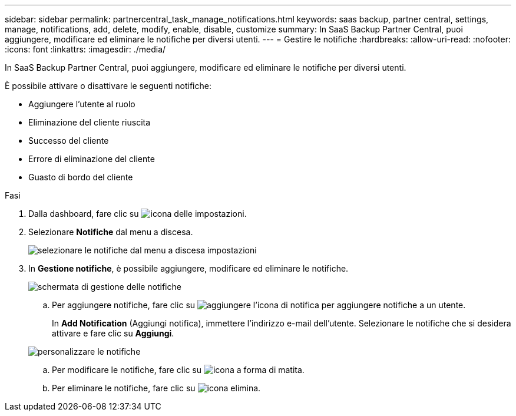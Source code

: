 ---
sidebar: sidebar 
permalink: partnercentral_task_manage_notifications.html 
keywords: saas backup, partner central, settings, manage, notifications, add, delete, modify, enable, disable, customize 
summary: In SaaS Backup Partner Central, puoi aggiungere, modificare ed eliminare le notifiche per diversi utenti. 
---
= Gestire le notifiche
:hardbreaks:
:allow-uri-read: 
:nofooter: 
:icons: font
:linkattrs: 
:imagesdir: ./media/


[role="lead"]
In SaaS Backup Partner Central, puoi aggiungere, modificare ed eliminare le notifiche per diversi utenti.

È possibile attivare o disattivare le seguenti notifiche:

* Aggiungere l'utente al ruolo
* Eliminazione del cliente riuscita
* Successo del cliente
* Errore di eliminazione del cliente
* Guasto di bordo del cliente


.Fasi
. Dalla dashboard, fare clic su image:settings_icon.png["icona delle impostazioni"].
. Selezionare *Notifiche* dal menu a discesa.
+
image:settings_notifications.png["selezionare le notifiche dal menu a discesa impostazioni"]

. In *Gestione notifiche*, è possibile aggiungere, modificare ed eliminare le notifiche.
+
image:notification_management_screen.png["schermata di gestione delle notifiche"]

+
.. Per aggiungere notifiche, fare clic su image:add_notification_icon.png["aggiungere l'icona di notifica"] per aggiungere notifiche a un utente.
+
In *Add Notification* (Aggiungi notifica), immettere l'indirizzo e-mail dell'utente. Selezionare le notifiche che si desidera attivare e fare clic su *Aggiungi*.

+
image:add_notifications_screen.png["personalizzare le notifiche"]

.. Per modificare le notifiche, fare clic su image:pencil_icon.png["icona a forma di matita"].
.. Per eliminare le notifiche, fare clic su image:delete_icon_blue.png["icona elimina"].



